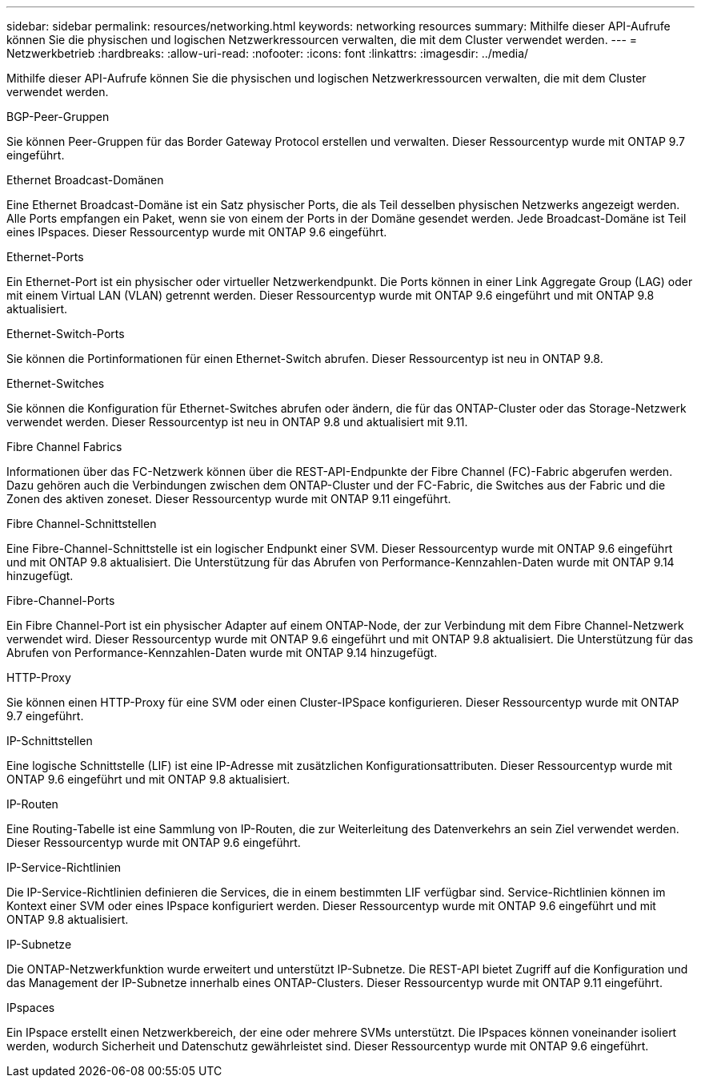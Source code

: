 ---
sidebar: sidebar 
permalink: resources/networking.html 
keywords: networking resources 
summary: Mithilfe dieser API-Aufrufe können Sie die physischen und logischen Netzwerkressourcen verwalten, die mit dem Cluster verwendet werden. 
---
= Netzwerkbetrieb
:hardbreaks:
:allow-uri-read: 
:nofooter: 
:icons: font
:linkattrs: 
:imagesdir: ../media/


[role="lead"]
Mithilfe dieser API-Aufrufe können Sie die physischen und logischen Netzwerkressourcen verwalten, die mit dem Cluster verwendet werden.

.BGP-Peer-Gruppen
Sie können Peer-Gruppen für das Border Gateway Protocol erstellen und verwalten. Dieser Ressourcentyp wurde mit ONTAP 9.7 eingeführt.

.Ethernet Broadcast-Domänen
Eine Ethernet Broadcast-Domäne ist ein Satz physischer Ports, die als Teil desselben physischen Netzwerks angezeigt werden. Alle Ports empfangen ein Paket, wenn sie von einem der Ports in der Domäne gesendet werden. Jede Broadcast-Domäne ist Teil eines IPspaces. Dieser Ressourcentyp wurde mit ONTAP 9.6 eingeführt.

.Ethernet-Ports
Ein Ethernet-Port ist ein physischer oder virtueller Netzwerkendpunkt. Die Ports können in einer Link Aggregate Group (LAG) oder mit einem Virtual LAN (VLAN) getrennt werden. Dieser Ressourcentyp wurde mit ONTAP 9.6 eingeführt und mit ONTAP 9.8 aktualisiert.

.Ethernet-Switch-Ports
Sie können die Portinformationen für einen Ethernet-Switch abrufen. Dieser Ressourcentyp ist neu in ONTAP 9.8.

.Ethernet-Switches
Sie können die Konfiguration für Ethernet-Switches abrufen oder ändern, die für das ONTAP-Cluster oder das Storage-Netzwerk verwendet werden. Dieser Ressourcentyp ist neu in ONTAP 9.8 und aktualisiert mit 9.11.

.Fibre Channel Fabrics
Informationen über das FC-Netzwerk können über die REST-API-Endpunkte der Fibre Channel (FC)-Fabric abgerufen werden. Dazu gehören auch die Verbindungen zwischen dem ONTAP-Cluster und der FC-Fabric, die Switches aus der Fabric und die Zonen des aktiven zoneset. Dieser Ressourcentyp wurde mit ONTAP 9.11 eingeführt.

.Fibre Channel-Schnittstellen
Eine Fibre-Channel-Schnittstelle ist ein logischer Endpunkt einer SVM. Dieser Ressourcentyp wurde mit ONTAP 9.6 eingeführt und mit ONTAP 9.8 aktualisiert. Die Unterstützung für das Abrufen von Performance-Kennzahlen-Daten wurde mit ONTAP 9.14 hinzugefügt.

.Fibre-Channel-Ports
Ein Fibre Channel-Port ist ein physischer Adapter auf einem ONTAP-Node, der zur Verbindung mit dem Fibre Channel-Netzwerk verwendet wird. Dieser Ressourcentyp wurde mit ONTAP 9.6 eingeführt und mit ONTAP 9.8 aktualisiert. Die Unterstützung für das Abrufen von Performance-Kennzahlen-Daten wurde mit ONTAP 9.14 hinzugefügt.

.HTTP-Proxy
Sie können einen HTTP-Proxy für eine SVM oder einen Cluster-IPSpace konfigurieren. Dieser Ressourcentyp wurde mit ONTAP 9.7 eingeführt.

.IP-Schnittstellen
Eine logische Schnittstelle (LIF) ist eine IP-Adresse mit zusätzlichen Konfigurationsattributen. Dieser Ressourcentyp wurde mit ONTAP 9.6 eingeführt und mit ONTAP 9.8 aktualisiert.

.IP-Routen
Eine Routing-Tabelle ist eine Sammlung von IP-Routen, die zur Weiterleitung des Datenverkehrs an sein Ziel verwendet werden. Dieser Ressourcentyp wurde mit ONTAP 9.6 eingeführt.

.IP-Service-Richtlinien
Die IP-Service-Richtlinien definieren die Services, die in einem bestimmten LIF verfügbar sind. Service-Richtlinien können im Kontext einer SVM oder eines IPspace konfiguriert werden. Dieser Ressourcentyp wurde mit ONTAP 9.6 eingeführt und mit ONTAP 9.8 aktualisiert.

.IP-Subnetze
Die ONTAP-Netzwerkfunktion wurde erweitert und unterstützt IP-Subnetze. Die REST-API bietet Zugriff auf die Konfiguration und das Management der IP-Subnetze innerhalb eines ONTAP-Clusters. Dieser Ressourcentyp wurde mit ONTAP 9.11 eingeführt.

.IPspaces
Ein IPspace erstellt einen Netzwerkbereich, der eine oder mehrere SVMs unterstützt. Die IPspaces können voneinander isoliert werden, wodurch Sicherheit und Datenschutz gewährleistet sind. Dieser Ressourcentyp wurde mit ONTAP 9.6 eingeführt.
